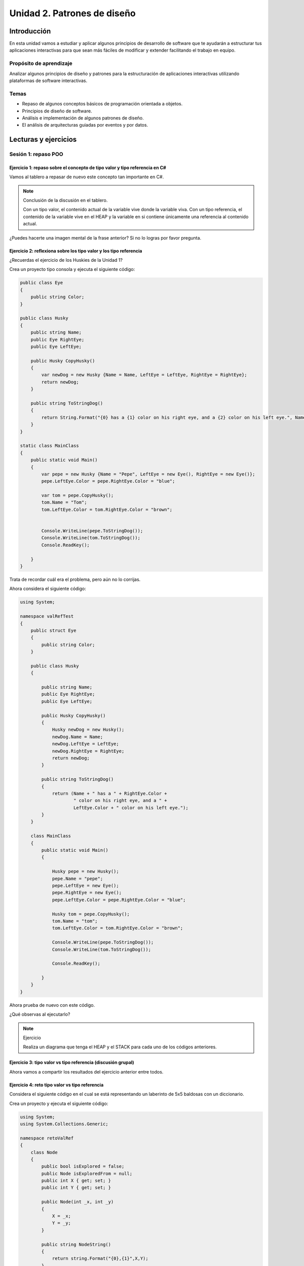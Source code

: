 Unidad 2. Patrones de diseño
==========================================

Introducción
--------------

En esta unidad vamos a estudiar y aplicar algunos principios de desarrollo 
de software que te ayudarán a estructurar tus aplicaciones interactivas para 
que sean más fáciles de modificar y extender facilitando el trabajo en equipo.

Propósito de aprendizaje
***************************

Analizar algunos principios de diseño y patrones para la estructuración 
de aplicaciones interactivas utilizando plataformas de software interactivas.

Temas
************

* Repaso de algunos conceptos básicos de programación orientada a objetos.

* Principios de diseño de software.

* Análisis e implementación de algunos patrones de diseño.

* El análisis de arquitecturas guiadas por eventos y por datos.        

Lecturas y ejercicios
------------------------

Sesión 1: repaso POO
**********************

Ejercicio 1: repaso sobre el concepto de tipo valor y tipo referencia en C#
^^^^^^^^^^^^^^^^^^^^^^^^^^^^^^^^^^^^^^^^^^^^^^^^^^^^^^^^^^^^^^^^^^^^^^^^^^^^^^

Vamos al tablero a repasar de nuevo este concepto tan importante en C#.

.. note:: Conclusión de la discusión en el tablero.

  Con un tipo valor, el contenido actual de la variable vive donde la variable viva. Con un 
  tipo referencia, el contenido de la variable vive en el HEAP y la variable en si contiene 
  únicamente una referencia al contenido actual.

¿Puedes hacerte una imagen mental de la frase anterior? Si no lo logras por favor pregunta.

Ejercicio 2: reflexiona sobre los tipo valor y los tipo referencia
^^^^^^^^^^^^^^^^^^^^^^^^^^^^^^^^^^^^^^^^^^^^^^^^^^^^^^^^^^^^^^^^^^^

¿Recuerdas el ejercicio de los Huskies de la Unidad 1? 

Crea un proyecto tipo consola y ejecuta el siguiente código:

.. code-block:: csharp

      public class Eye
      {
          public string Color;
      }

      public class Husky
      {
          public string Name;
          public Eye RightEye;
          public Eye LeftEye;
          
          public Husky CopyHusky()
          {
              var newDog = new Husky {Name = Name, LeftEye = LeftEye, RightEye = RightEye};
              return newDog;
          }

          public string ToStringDog()
          {
              return String.Format("{0} has a {1} color on his right eye, and a {2} color on his left eye.", Name,RightEye.Color,LeftEye.Color);
          }
      }

      static class MainClass
      {
          public static void Main()
          {
              var pepe = new Husky {Name = "Pepe", LeftEye = new Eye(), RightEye = new Eye()};
              pepe.LeftEye.Color = pepe.RightEye.Color = "blue";
              
              var tom = pepe.CopyHusky();
              tom.Name = "Tom";
              tom.LeftEye.Color = tom.RightEye.Color = "brown";
              
              
              Console.WriteLine(pepe.ToStringDog());
              Console.WriteLine(tom.ToStringDog());
              Console.ReadKey();
      
          }
      }

Trata de recordar cuál era el problema, pero aún no lo corrijas.

Ahora considera el siguiente código:

.. code-block:: csharp

    using System;

    namespace valRefTest
    {
        public struct Eye
        {
            public string Color;
        }

        public class Husky
        {

            public string Name;
            public Eye RightEye;
            public Eye LeftEye;

            public Husky CopyHusky()
            {
                Husky newDog = new Husky();
                newDog.Name = Name;
                newDog.LeftEye = LeftEye;
                newDog.RightEye = RightEye;
                return newDog;
            }

            public string ToStringDog()
            {
                return (Name + " has a " + RightEye.Color +
                        " color on his right eye, and a " +
                        LeftEye.Color + " color on his left eye.");
            }
        }

        class MainClass
        {
            public static void Main()
            {

                Husky pepe = new Husky();
                pepe.Name = "pepe";
                pepe.LeftEye = new Eye();
                pepe.RightEye = new Eye();
                pepe.LeftEye.Color = pepe.RightEye.Color = "blue";

                Husky tom = pepe.CopyHusky();
                tom.Name = "tom";
                tom.LeftEye.Color = tom.RightEye.Color = "brown";

                Console.WriteLine(pepe.ToStringDog());
                Console.WriteLine(tom.ToStringDog());

                Console.ReadKey();

            }
        }
    }

Ahora prueba de nuevo con este código.

¿Qué observas al ejecutarlo?

.. note:: Ejercicio

    Realiza un diagrama que tenga el HEAP y el STACK para cada uno de los códigos anteriores.

Ejercicio 3: tipo valor vs tipo referencia (discusión grupal)
^^^^^^^^^^^^^^^^^^^^^^^^^^^^^^^^^^^^^^^^^^^^^^^^^^^^^^^^^^^^^

Ahora vamos a compartir los resultados del ejercicio anterior entre todos.

Ejercicio 4: reto tipo valor vs tipo referencia
^^^^^^^^^^^^^^^^^^^^^^^^^^^^^^^^^^^^^^^^^^^^^^^^^

Considera el siguiente código en el cual se está representando 
un laberinto de 5x5 baldosas con un diccionario.

Crea un proyecto y ejecuta el siguiente código:

.. code-block:: csharp

    using System;
    using System.Collections.Generic;

    namespace retoValRef
    {
        class Node
        {
            public bool isExplored = false;
            public Node isExploredFrom = null;
            public int X { get; set; }
            public int Y { get; set; }

            public Node(int _x, int _y)
            {
                X = _x;
                Y = _y;
            }
            
            public string NodeString()
            {
                return string.Format("{0},{1}",X,Y);
            }
            
        }
        class Vector2Int
        {
            public int X{ get; set; }
            public int Y{ get; set; }

            public Vector2Int(int _x, int _y)
            {
                X = _x;
                Y = _y;
            }
        }
        
        class Program
        {
            static void Main(string[] args)
            {
                Dictionary<Vector2Int, Node> _block = new Dictionary<Vector2Int, Node>();
              
                for (int j = 0; j > -5; j--)
                {
                    for (int i = 0; i < 5; i++)
                    {
                            _block.Add(new Vector2Int(i,j), new Node(i,j));
                            Console.Write('O');
                    }
                    Console.WriteLine();
                }

                try
                { 
                    Console.WriteLine("Try to get a Node from new Vector2Int");
                    Console.WriteLine(_block[ new Vector2Int(0, 0)].NodeString());
                }
                catch (Exception e)
                {
                    Console.WriteLine(e);
                }
                
                List<Vector2Int> keys = new List<Vector2Int>();
                foreach( KeyValuePair<Vector2Int, Node> kvp in _block )
                {
                    keys.Add(kvp.Key);
                }

                try
                { 
                    Console.WriteLine("Try to get a Node from a Vector2Int in KeyValuePair");
                    Console.WriteLine(_block[keys[0]].NodeString());
                }
                catch (Exception e)
                {
                    Console.WriteLine(e);
                }
            }
        }
    }


Realiza diagramas del HEAP y el STACK donde muestres la relación entre las 
variables y los objetos del programa anterior. ¿Por qué el primer try genera un excepción 
y el segundo no?


Ejercicio 5: repaso sobre el concepto de miembro static
^^^^^^^^^^^^^^^^^^^^^^^^^^^^^^^^^^^^^^^^^^^^^^^^^^^^^^^^^^^^

Analicemos juntos en el tablero el siguiente programa:

.. code-block:: csharp

  using System;

  namespace staticTest
  {
      class Test
      {
          public int a;
          public int b;
          public static int c;
          public int getStaticVar()
          {
              return c;
          }
      }

      class Program
      {
          static void Main(string[] args)
          {
              Test testObj = new Test();
              testObj.a = 1;
              testObj.b = 2;
              testObj.c = 3;
              Test.c = 20;
              int c = testObj.getStaticVar();
              Console.WriteLine(c);
          }
      }
  }


Trabajo autónomo 1: repaso POO
*******************************

Esta sesión de trabajo autónomo tiene una duración estimada de 1 hora 20 minutos 
aproximadamente.

Ejercicio 6: repaso sobre el concepto de interface
^^^^^^^^^^^^^^^^^^^^^^^^^^^^^^^^^^^^^^^^^^^^^^^^^^^^

Vas a repasar el concepto de ``interface`` analizando detenidamente `este <https://youtu.be/MZOrGXk4XFI>`__ 
video. El video dura 14 minutos. Los puedes ver un par de veces o detenerte para analizar con calma 
en una hoja de papel ciertas partes.

Escribe en un bitácora de trabajo las respuestas a estas preguntas cuyas respuestas encontrarás en el video.

#. ¿Por qué las interfaces permiten escribir código más limpio y reusable?
#. ¿Por qué las interfaces permiten usar varias clases de la misma manera?
#. ¿Qué debes hacer para implementar una interface en una clase?
#. ¿Qué debes hacer en una clase cuando esta implementa una interface que implementa otra interface? 

(Tiempo estimado: 30 minutos)

Ejercicio 7: repaso sobre el concepto de interface: código en Unity
^^^^^^^^^^^^^^^^^^^^^^^^^^^^^^^^^^^^^^^^^^^^^^^^^^^^^^^^^^^^^^^^^^^^

En el minuto 1:48 al minuto 6:33 del video te muestran un ejemplo:

* Abre Unity y reproduce el ejemplo.
* Busca en la documentación todas aquellas partes del código que no recuerdes.
* Anota las partes que no comprendes para discutirlas con tus compañeros o en preguntar 
  en las sesiones de clase.

(Tiempo estimado: 20 minutos)

Ejercicio 8: repaso sobre el concepto de interface: ejemplo en una aplicación interactiva
^^^^^^^^^^^^^^^^^^^^^^^^^^^^^^^^^^^^^^^^^^^^^^^^^^^^^^^^^^^^^^^^^^^^^^^^^^^^^^^^^^^^^^^^^^

En el minuto 8:34 te muestran un ejemplo de aplicación de las interfaces en una aplicación 
interactiva.

En el minuto 9:43 te muestran la que la clase Bullet necesita identificar el enemigo con 
el cual colisiona. PIENSA en el siguiente escenario. Ya terminaste tu aplicación interactiva 
y todo está probado. Unos meses más tarde, tu jefe te pide implementar una nueva funcionalidad 
en la cual necesitas adicionar un nuevo enemigo u objeto con el cual la Bullet puede colisionar.
En este caso tendrías que modificar el script Bullet que ya habías hecho y probado.

¿Cómo puedes usar las interfaces para poder adicionar más enemigos u objetos que interactúen con 
una Bullet sin necesidad de cambiar el script de Bullet?

Escribe los pasos necesarios. Captura en el video las pantallas donde está la implementación 
a la pregunta anterior y pega estas imágenes en un tu bitácora de trabajo para futuras 
referencias.

(Tiempo estimado: 20 minutos)

Ejercicio 9: repaso sobre el concepto de interface: repite de memoria
^^^^^^^^^^^^^^^^^^^^^^^^^^^^^^^^^^^^^^^^^^^^^^^^^^^^^^^^^^^^^^^^^^^^^^^

* Crea una aplicación de consola.
* Define tres clases y una interfaz.
* Implementa la interfaz en dos de las clases, la otra clase será la que contiene el método Main.
* En la función Main crea instancias de las clases que implementan la interfaz.
* Crea una función a la cual le pasarás una referencia a la interfaz.
* Llama la función anterior pasando referencias a las dos instancias creadas.

(Tiempo estimado: 10 minutos)

Sesión 2: principios de diseño de software
********************************************

Ejercicio 10: repaso de algunos diagramas UML 
^^^^^^^^^^^^^^^^^^^^^^^^^^^^^^^^^^^^^^^^^^^^^^^^^^^
(Imágenes tomadas de `este <https://refactoring.guru/design-patterns>`__ sitio).

Vamos al tablero y hablemos de estos diagramas:

.. image:: ../_static/classDiagram.png
    :scale: 70%
    :align: center
    :alt: diagrama de clases

.. image:: ../_static/relaciones.png
    :scale: 70%
    :align: center
    :alt: relaciones

* Dependencia: cuando ciertos cambios en una clase puede provocar modificaciones en otra.
  Ocurre cuando se usan nombre concretos de clases en otras. ¿Qué puedo hacer para que 
  la dependencia sea más débil? Hacer que el código dependa de interfaces o clases abstractas
  en lugar de clases concretas. Por ejemplo, tipos en la firma de un método, constructores al 
  instanciar una clase.
* Asociación: cuando un objeto interactúa o utiliza otra. Es un tipo de dependencia, pero en este 
  caso un objeto siempre tendrá acceso a los objetos con los que interactúa. Por ejemplo, un campo
  en una clase.

.. image:: ../_static/dependenciaVsAsoc.png
    :scale: 70%
    :align: center
    :alt: dependencia vs asociación

Si alguien cambia el nombre o un parámetro de ``getKnowledge`` el código se rompe, hay una dependencia. 
Con ``student`` también hay una dependencia si alguien el método ``remember``; sin embargo, student es 
un campo de la clase Professor que siempre está disponible y por tanto será una asociación igualmente.

* Agregación: tipo de asociación que representa una relación uno a muchos. El componente puede 
  existir sin el contenedor. La punta de diamante vacío en el diagrama es el contenedor y la flecha apunta 
  al componente.
* Composición: es una asociación en la que un objeto está compuesto por otros. Las partes no pueden 
  vivir sin el contenedor. El contenedor gestiona el ciclo de vida de las partes.

Ejercicio 11: inventa ejemplos de la explicación anterior  
^^^^^^^^^^^^^^^^^^^^^^^^^^^^^^^^^^^^^^^^^^^^^^^^^^^^^^^^^^^^^

Vuelve a leer las explicaciones anteriores. Inventa ejemplos en UML para las relaciones de 
dependencia, asociación, agregación, composición, herencia e implementación. Implementa 
los diagramas.

Por ejemplo mira estos diagramas para la relación de herencia y la relación de implementación.

Relación de herencia:

.. image:: ../_static/herencia.png
    :scale: 70%
    :align: center
    :alt: relación de herencia

Relación de implementación:

.. image:: ../_static/interfaces.png
    :scale: 70%
    :align: center
    :alt: relación de implementación


Ejercicio 12: concepto de los principios de diseño de software
^^^^^^^^^^^^^^^^^^^^^^^^^^^^^^^^^^^^^^^^^^^^^^^^^^^^^^^^^^^^^^^

En este ejercicio vamos a abordar algunos conceptos relacionados con los 
principios de DISEÑO DE SOFTWARE.

Vamos a utilizar `esta <https://docs.google.com/presentation/d/1ko3k9wePbRp2GVdPJTSmhqRJNh7UUBZ6DnPWs4FFB18/edit?usp=sharing>`__ presentación.

Con los siguientes ejercicios vas a practicar algunos de los principios. Los ejemplos son tomados 
de `este <https://refactoring.guru/design-patterns>`__  sitio.

Ejercicio 13: el principio encapsula lo que varía
^^^^^^^^^^^^^^^^^^^^^^^^^^^^^^^^^^^^^^^^^^^^^^^^^^

Considera el siguiente seudocódigo:
  
.. image:: ../_static/encapsulaAntes.png
    :scale: 60%
    :align: center
    :alt: encapsula lo que varía

* ¿Qué es lo que varía?

* ¿Cómo lo encapsulas?

.. warning:: ALERTA DE SPOILER

.. image:: ../_static/encapsulaDespues.png
    :scale: 60%
    :align: center
    :alt: encapsula lo que varía. Mejora.

Ejercicio 14: el principio programa a una interfaz, no a una implementación
^^^^^^^^^^^^^^^^^^^^^^^^^^^^^^^^^^^^^^^^^^^^^^^^^^^^^^^^^^^^^^^^^^^^^^^^^^^^^

DEPENDE de abstracciones, no de clases concretas. ¿Por qué? 
Piensa en lo anterior y participa en clase con tu opinión. Piensa 
en el trabajo autónomo bloque 1. ¿Te recuerda algo?

Iniciemos con este código:

.. code-block:: csharp

    using System;

    namespace companyIdeaInicial
    {

        class Designer
        {
            public void designArchitecture()
            {
                Console.WriteLine("Design");
            }
        }

        class Programmer
        {
            public void writeCode()
            {
                Console.WriteLine("Coding");
            }
        }
        
        class Tester
        {
            public  void testSoftware()
            {
                Console.WriteLine("Testing");
            }
        }

        class Company
        {
            public void createSoftware()
            {
                Designer d = new Designer();
                d.designArchitecture();
                Programmer p = new Programmer();
                p.writeCode();
                Tester t = new Tester();
                t.testSoftware();
            }
        }
        
        class Program
        {
            static void Main(string[] args)
            {
                Company c = new Company();
                c.createSoftware();
            }
        }
    }

Problema: la clase Company está FUERTEMENTE ACOPLADA con las clases de empleados 
concretos. Entonces hagamos que company dependa de una interfaz.

.. code-block:: csharp

    using System;

    namespace companyIdeaInicial
    {
        interface IEmployee
        {
            public void doWork();
        }
        class Designer:IEmployee
        {
            private void designArchitecture()
            {
                Console.WriteLine("Design");
            }

            public void doWork()
            {
                designArchitecture();
            }
        }

        class Programmer:IEmployee
        {
            private void writeCode()
            {
                Console.WriteLine("Coding");
            }

            public void doWork()
            {
                writeCode();
            }
        }
        
        class Tester:IEmployee
        {
            private  void testSoftware()
            {
                Console.WriteLine("Testing");
            }

            public void doWork()
            {
                testSoftware();
            }
        }

        class Company
        {
            public void createSoftware()
            {
                IEmployee[] employees = new IEmployee[] { new Designer(),new Programmer(),new Tester()};
                foreach (var employee in employees)
                {
                    employee.doWork();
                }
            }
        }
        
        class Program
        {
            static void Main(string[] args)
            {
                Company c = new Company();
                c.createSoftware();
            }
        }
    }

Problema: la clase Company sigue acoplada a las clases de los empleados porque sigue siendo 
necesario crear el arreglo de empleados para una empresa específica. Si tuviéramos que crear 
una nueva empresa con otros empleados, toca MODIFICAR la clase Company.

Lo que puedes hacer es crear un nuevo método ABSTRACTO que te de los empleados específicos 
que tendrá que definir una empresa concreta:

.. code-block:: csharp

    using System;

    namespace companyIdeaInicial
    {
        interface IEmployee
        {
            public void doWork();
        }
        class Designer:IEmployee
        {
            private void designArchitecture()
            {
                Console.WriteLine("Design");
            }

            public void doWork()
            {
                designArchitecture();
            }
        }

        class Programmer:IEmployee
        {
            private void writeCode()
            {
                Console.WriteLine("Coding");
            }

            public void doWork()
            {
                writeCode();
            }
        }
        
        class Tester:IEmployee
        {
            private  void testSoftware()
            {
                Console.WriteLine("Testing");
            }

            public void doWork()
            {
                testSoftware();
            }
        }

        class Artist:IEmployee
        {
            private  void makeArt()
            {
                Console.WriteLine("Art");
            }

            public void doWork()
            {
                makeArt();
            }
        }
        
        abstract class Company
        {
          public abstract IEmployee[] getEmployees();
          
            public void createSoftware()
            {
                IEmployee[] employees = getEmployees();
                foreach (var employee in employees)
                {
                    employee.doWork();
                }
            }
        }

        class GameDevCompany : Company
        {
            public override IEmployee[] getEmployees()
            {
                return new IEmployee[] { new Artist(), new Programmer() };
            }
        }

        class ExperiencesDevCompany : Company
        {
            public override IEmployee[] getEmployees()
            {
                return new IEmployee[] { new Programmer(), new Designer() };
            }
        }
        
        class Program
        {
            static void Main(string[] args)
            {
                Console.WriteLine("GameDev company");
                Company c = new GameDevCompany();
                c.createSoftware();
                Console.WriteLine("ExperiencesDev company");
                c = new ExperiencesDevCompany();
                c.createSoftware();
            }
        }
    }

Ejercicio 15: analiza de nuevo el ejemplo anterior
^^^^^^^^^^^^^^^^^^^^^^^^^^^^^^^^^^^^^^^^^^^^^^^^^^^

Realiza para uno de los códigos del ejemplo anterior el diagrama UML correspondiente.

Ejercicio 16: el principio favorece la composición sobre la herencia
^^^^^^^^^^^^^^^^^^^^^^^^^^^^^^^^^^^^^^^^^^^^^^^^^^^^^^^^^^^^^^^^^^^^^^^

Hay varias razones que justifican este principio. Por ejemplo, una razón es esta:
``Las subclases están fuertemente acopladas a superclases``. Cambias algo en la 
superclase y puedes dañar la funcionalidad de las subclases.

Pronto veremos un patrón de diseño que ilustra este asunto con más detalle.

Trabajo autónomo 2: principios de diseño de software
*******************************************************

(Duración estimada de 1 hora 20 minutos)

Ejercicio 17: principios SOLID
^^^^^^^^^^^^^^^^^^^^^^^^^^^^^^^^^^

Para el trabajo autónomo de esta sesión te voy a proponer que veas unos videos de un 
canal en youtube que me gusta mucho, espero que a ti también. En los Videos vas a 
escuchar acerca de dos asuntos: REFACTORING y PRINCIPIOS SOLID. También te cuento 
que en la descripción de los videos vas a encontrar el enlace para descargar cada uno. Si 
tienes un poco más de tiempo de lo recomiendo MUCHO!

* `Video1 <https://www.youtube.com/watch?v=_yf5vzZ2sYE>`__: aplicación interactiva inicial 
  (tiempo estimado 9:30).
* `Video2 <https://www.youtube.com/watch?v=QDldZWvNK_E>`__: video donde se 
  aplicarán algunos principios SOLID para hacer un refactoring al MonoBeHaviour 
  SelectionManager. Profe, ¿Para qué si ya funciona? ya verás...
  (tiempo estimado 14:57).
* `Video3 <https://www.youtube.com/watch?v=Fs8jy7DHDyc>`__: continua el proceso 
  de refactoring.
  (tiempo estimado 11:39).
* `Video4 <https://www.youtube.com/watch?v=cxJnvEpwQHc>`__: ahora verás uno de los beneficios 
  de aplicar los principios SOLID cuando necesitas hacer modificaciones a tu proyecto.
  (tiempo estimado 12:52).
* `Video5 <https://www.youtube.com/watch?v=MjwbhfR7DsM>`__: vas a ver cómo se realiza una 
  herramienta para el editor de Unity que ayudará a realizar cambios de comportamientos 
  de manera más fácil y gracias al uso de los principios SOLID.
  (tiempo estimado 15:23).

Para finalizar esta actividad te voy a pedir que escribas en el canal GENERAL del
grupo en Teams qué entendiste de cada principio SOLID y cómo se aplicó en el video.

Sesión 3: patrones de diseño
********************************************

Ejercicio 18: resumen de los principios SOLID
^^^^^^^^^^^^^^^^^^^^^^^^^^^^^^^^^^^^^^^^^^^^^^^

SOLID es un acrónimo para:

* S - Single Responsability Principle: una clase solo debe tener una razón para cambiar
* O - Open/Closed Principle: las clases deben estar abiertas a la extensión pero cerradas 
  a la modificación.
* L - Liskov Substitution Principle: al extender una clase se debe garantizar que al pasar 
  a un cliente, que recibe objetos de la superclase, objetos de las subclases, no se descompondrá 
  el código de ese cliente. Las subclases deben tener un comportamiento compatible con el de 
  la superclase.
* I - Interface Segregation Principle: no forzar a los clientes a depender de métodos que no 
  utilizan. El truco es desintergrar las interfaces gruesas en otras más específicas.
* D - Dependency Inversion Principle: hacer que las clases de bajo nivel dependan de las abstracciones 
  de las clases de alto nivel.

Ejercicio 19: ejemplos SOLID
^^^^^^^^^^^^^^^^^^^^^^^^^^^^^^^^^^^^^^^^^^^^^^^

S:

.. image:: ../_static/S.png
    :scale: 60%
    :align: center
    :alt: Ejemplo Single Responsability Principle

O:

.. image:: ../_static/O.png
    :scale: 50%
    :align: center
    :alt: Ejemplo Open/Closed Principle

L:

.. image:: ../_static/L.png
    :scale: 60%
    :align: center
    :alt: Ejemplo Liskov Substitution Principle

I:

.. image:: ../_static/I.png
    :scale: 60%
    :align: center
    :alt: Ejemplo Interface Segregation Principle

D:

.. image:: ../_static/D.png
    :scale: 50%
    :align: center
    :alt: Ejemplo Dependency Inversion Principle

Ejercicio 20: escribe el código 
^^^^^^^^^^^^^^^^^^^^^^^^^^^^^^^^^^^^^^^^^^^^^^^

Considerando los diagramas anteriores implementa en código 
la funcionalidad que ves allí.

.. warning:: ALERTA DE SPOILER

  Te dejo aquí algunas posibilidades de código.

S:

.. code-block:: csharp 

    using System;

    namespace solidExamples
    {

        class Employee
        {
            private string name;
            private int hoursThisWeek = 40;

            public Employee(string name,int time)
            {
                this.name = name;
                this.hoursThisWeek = time;
            }

            public string getName()
            {
                return name;
            }
            public int getTime()
            {
                return hoursThisWeek;
            }
        }

        class TimeSheetReport
        {
            public void printHours(Employee employee)
            {
                Console.WriteLine(string.Format("{0} worked {1} hours",employee.getName(), employee.getTime()));
            }
        }
        
        class NameSheetReport
        {
            public void printEmployee(Employee employee)
            {
                Console.WriteLine(employee.getName());
            }
        }
        
        class Program
        {
            static void Main(string[] args)
            {
                Employee juan = new Employee("Juan Franco",40); 
                (new TimeSheetReport()).printHours(juan);
                (new NameSheetReport()).printEmployee(juan);
            }
        }
    }

O:

.. code-block:: csharp 

    using System;
    using System.ComponentModel;
    using System.Security.Cryptography.X509Certificates;

    namespace solidExamples
    {
        class Item
        {
            public double Cost { get; set;}
            public double Weight { get; set;}
            public Item(double cost, double weight)
            {
                Cost = cost;
                Weight = weight;

            }
        }
        
        interface IShipping
        {
            public double getCost(Order order);
        }

        class Ground:IShipping
        {
            public double getCost(Order order)
            {
                if (order.getTotal() > 100)
                {
                    return 0;
                }

                double costBasedOnWeight = order.getTotalWeight() * 1.5;
                if (costBasedOnWeight > 10)
                {
                    return costBasedOnWeight;
                }
                else return 10;
            }
        }

        class Air:IShipping
        {
            public double getCost(Order order)
            {
                double costBasedOnWeight = order.getTotalWeight() * 3;
                if (costBasedOnWeight > 20)
                {
                    return costBasedOnWeight;
                }
                else return 20;
            }
        }

        class Order
        {
            private Item[] items;
            private IShipping shipping;

            public Order(Item[] items, IShipping shipping)
            {
                this.items = items;
                this.shipping = shipping;
            }
            
            public double getShippingCost()
            {
                return shipping.getCost(this);
            }

            public double getTotal()
            {
                double total = 0;
                foreach (var item in items)
                {
                    total = total + item.Cost;
                }
                return total;
            }
            
            public double getTotalWeight()
            {
                double total = 0;
                foreach (var item in items)
                {
                    total = total + item.Weight;
                }
                return total;
            }
            
        }
        
        class Program
        {
            static void Main(string[] args)
            {
                Item[] items = new Item[] { new Item(1,1), new Item(2,2), new Item(3,3) };
                Order order1 = new Order(items,new Ground());
                Console.WriteLine(order1.getShippingCost());
                
                items = new Item[] { new Item(10,1), new Item(20,2), new Item(30,3) };
                Order order2 = new Order(items,new Air());
                Console.WriteLine(order2.getShippingCost());

            }
        }
    }

L:

.. code-block:: csharp

    using System;
    using System.Security.Cryptography;

    namespace solidExamples
    {
        class Document
        {
            private string data;

            public Document(string _data)
            {
                data = _data;
            }

            public void open()
            {
                Console.WriteLine("doc opened");
            }
            
        }


        class WritableDocument : Document
        {
            public WritableDocument(string _data) : base(_data)
            {
                
            }

            public void save()
            {
                Console.WriteLine("doc saved");
            }
        }

        class Project
        {
            private WritableDocument[] writableDocuments;

            private Document[] documents;

            public Project()
            {
                writableDocuments = new WritableDocument[]{new ("hola w1"), new ("hola w2")};
                documents = new Document[]{ new Document("holi r1"), new Document("holi r2"), writableDocuments[0], writableDocuments[1]};
            }

            public void openAll()
            {
                foreach (var doc in documents)
                {
                    doc.open();   
                }
            }

            public void saveAll()
            {
                foreach (var doc in writableDocuments)
                {
                    doc.save();   
                }
            }
            
        }
        
        class Program
        {
            static void Main(string[] args)
            {
                Project project = new Project();
                project.openAll();
                project.saveAll();
            }
        }
    }

I:

.. code-block:: csharp 

    using System;
    using System.Security.Cryptography;

    namespace solidExamples
    {
        interface IA
        {
            public void a1();
            public void a2();
        }

        interface IB
        {
            public void b();
            
        }
        
        interface IC
        {
            public void c1();
            public void c2();
            
        }

        class Class1 : IA, IB, IC
        {
            public void a1()
            {
                throw new NotImplementedException();
            }

            public void a2()
            {
                throw new NotImplementedException();
            }

            public void b()
            {
                throw new NotImplementedException();
            }

            public void c1()
            {
                throw new NotImplementedException();
            }

            public void c2()
            {
                throw new NotImplementedException();
            }
        }

        class Class2 : IC
        {
            public void c1()
            {
                throw new NotImplementedException();
            }

            public void c2()
            {
                throw new NotImplementedException();
            }
        }
        
        class Program
        {
            static void Main(string[] args)
            {
                
            }
        }
    }

D:

.. code-block:: csharp

    using System;
    using System.Security.Cryptography;

    namespace solidExamples
    {

        interface IDatabase
        {
            public void insert();
            public void update();
            public void delete();
        }

        class MySQL : IDatabase
        {
            public void insert()
            {
            }
            public void update()
            {
            }

            public void delete()
            {
            }
        }

        class MongoDB : IDatabase
        {
            public void insert()
            {
            }
            public void update()
            {
            }

            public void delete()
            {
            }
        }
        
        class BudgetReport
        {
            private IDatabase _database;


            public BudgetReport(IDatabase database)
            {
                _database = database;
            }

            public void open()
            {
                
            }

            public void save()
            {
                // Some logic here
                _database.update();
                // Some logic here
            }
        }
        
        class Program
        {
            static void Main(string[] args)
            {
                BudgetReport _budgetReport = new BudgetReport(new MySQL());
            }
        }
    }

Ejercicio 21: ¿Qué son los patrones de diseño?
^^^^^^^^^^^^^^^^^^^^^^^^^^^^^^^^^^^^^^^^^^^^^^^

Vamos a estudiar juntos qué son y para qué sirven los patrones de diseño con 
`esta <https://docs.google.com/presentation/d/1PGM25BV7jUfUMtkfSzsDLDShuIjyS8EaQwiyerehkEo/edit?usp=sharing>`__ 
corta presentación.


Ejercicio 22: ¿Qué son los patrones de diseño?
^^^^^^^^^^^^^^^^^^^^^^^^^^^^^^^^^^^^^^^^^^^^^^^

Como ejercicio de repaso hasta aquí podrías responder con tus propias palabras estas preguntas:

* ¿Qué son los patrones de diseño?
* ¿Los patrones de diseño son como algoritmos?
* ¿Por qué vale la pena aprender patrones de diseño?

Ejercicio 23: patrón creacional Singleton
^^^^^^^^^^^^^^^^^^^^^^^^^^^^^^^^^^^^^^^^^^^^^^^



..
  Ejercicio 17: principios SOLID- Video 5 - código
  ^^^^^^^^^^^^^^^^^^^^^^^^^^^^^^^^^^^^^^^^^^^^^^^^^^^^

  Descarga el código del video 5 y organiza el proyecto para que puedas 
  ver funcionando todo lo que viste en el video.

  Ejercicio 18: patrones de diseño - STATE pattern
  ^^^^^^^^^^^^^^^^^^^^^^^^^^^^^^^^^^^^^^^^^^^^^^^^^^^^

  Ahora que ya conoces los principios SOLID, te voy a proponer que 
  estudies algunos patrones de diseño que te van a servir como 
  herramienta para estructurar mejor tu código. 

  Observa y analiza `este video <https://youtu.be/_1pz_ohupPs>`__.

  En `este enlace <https://github.com/Brackeys/Turn-based-combat>`__ puedes 
  descargar el juego.

  * ¿Qué tipo de juego se construye en el video?
  * ¿Cuáles son los ESTADOS del juego?
  * ¿Qué es un tipo `enum <https://docs.microsoft.com/en-us/dotnet/csharp/language-reference/builtin-types/enum>`__ 
    en C# y para qué se usa en el juego?
  * Analiza detenidamente el código en BattleSystem.cs. Explica cómo funciona 
    cuándo el juego inicia, al presionar los botones de ataque y curación.
  * ¿Para qué se usan las corutinas en el juego?
  * Trata de explicar cómo están implementadas las corutinas.

  Ahora vas a supón que necesitas ADICIONAR funcionalidad o añadir nuevas características 
  al juego.

  En `este <https://youtu.be/5PTd0WdKB-4>`__ video te proponen precisamente eso.
  Puedes bajar el código del video `aquí <https://www.patreon.com/posts/32320915>`__.

  * ¿Qué problema tiene el juego del primer video a la hora de añadir más funcionalidad?
  * ¿A qué se refieren en el video con el término Spaghetti Code?
  * ¿Para qué proponen utilizar una STATE MACHINE? ¿Qué patrón de diseño es este?
  * Explica en tus propias palabras qué es el PATRÓN STATE.
  * En la implementación del patrón se crea una clase abstracta. ¿Para qué sirve 
    en este caso?
  * ¿Por qué el refactoring que se propone con el patrón STATE es más escalable?

  Ejercicio 19: patrones de diseño -  INTERFACES
  ^^^^^^^^^^^^^^^^^^^^^^^^^^^^^^^^^^^^^^^^^^^^^^^^

  Ahora vas a ver la flexibilidad que obtienes al estructurar tu código por medio 
  de eventos. Pero antes de eso repasa de nuevo el manejo de interfaces.

  Dele una mirada a `este <https://youtu.be/2LA3BLqOw9g>`__ video. Mira que el personaje 
  del video ya terminó el programa, PERO, como siempre, si la arquitectura no está bien 
  pensada, extender el código o añadir funcionalidad no será fácil.

  Descarga el código del video de `este sitio <https://www.patreon.com/posts/35152838>`__.
  La escena inicial está en la carpeta _Project/Start Here.

  Analiza esta escena detenidamente.Observa los scripts.

  * ¿Por qué en el video indican que esta parte del código no es escalable?

    .. code-block:: csharp

        private void Update()
        {
            var nearestGameObject = GetNearestGameObject();
            if (nearestGameObject == null) return;
            
            if (Input.GetButtonDown("Fire1"))
            {
                var lightSwitch = nearestGameObject.GetComponent<Lamp>();
                if (lightSwitch != null)
                {
                    lightSwitch.Switch();
                }
                var door = nearestGameObject.GetComponent<Door>();
                
                if (door != null)
                {
                  door.Open();
                }
                
                var radio = nearestGameObject.GetComponent<Radio>();
                if (radio != null)
                {
                  radio.Toggle();
                }
            }
        }

  * Si quieres adicionar otros objetos para interactuar tendrías que modificar el código anterior.
    ¿Cómo lo harías? ¿Qué principio SOLID estarías violando?

  * En el video  ¿A qué se refieren con el término clase monolítica?

  * Específicamente cuál es el problema de escalabilidad que tiene el programa?

  La carpeta _Project/Completed tiene el refactoring al problema anterior

  * ¿Cómo se están usando las interfaces en este caso para permitir que el programa 
    escale mejor?

  * ¿Qué principio SOLID estás aplicando en este caso?

  * Explica cómo funciona el componente CompositeInteractable.


  Ejercicio 20: patrones de diseño -  OBSERVER pattern / EVENTOS
  ^^^^^^^^^^^^^^^^^^^^^^^^^^^^^^^^^^^^^^^^^^^^^^^^^^^^^^^^^^^^^^^^

  Los eventos permiten mantener desacopladas partes del código. Esto permite 
  flexibilidad. Observa el `siguiente video <https://youtu.be/GUTURxgcoj4>`__.

  * Explica qué ventaja tiene usar eventos en este caso.

  El `siguiente video <https://youtu.be/JupiI9jegFg>`__ muestra una característica particular 
  de Unity que permite exponer un evento en el editor de tal manera que puedas suscribirte 
  a ese evento de manera gráfica usando el editor.

  * ¿Qué ventaja le encuentras a lo anterior?

  Ejercicio 21: patrones de diseño -  OBSERVER pattern / EVENTOS
  ^^^^^^^^^^^^^^^^^^^^^^^^^^^^^^^^^^^^^^^^^^^^^^^^^^^^^^^^^^^^^^^^

  Descarga el código de los dos video anteriores y analiza la implementación. 
  Ten presente que el autor simplificó al máximo las cosas entonces lo que verás 
  será ligeramente diferente al video, pero conserva la esencia.

  Ejercicio 22: patrones de diseño - COMMAND pattern
  ^^^^^^^^^^^^^^^^^^^^^^^^^^^^^^^^^^^^^^^^^^^^^^^^^^^^^^

  Este patrón hace que un objeto le delegue la responsabilidad a otro 
  objeto de ejecutar un comando. Ya verás en el video por qué esto 
  te dará flexibilidad para hacer operaciones más complejas con el comando.

  Para analizar este patrón vas a comenzar mirando, solo mirando,
  `este <https://youtu.be/UoNumkMTx-U>`__ video de Jason Weimann.

  * En el video, cuando el autor dice que _inputReader y _commandProcessor 
    serán ``getting chached`` ¿Qué quiere decir esto? ¿Qué ventaja tiene hacerlo?
    ¿Qué pasaría si no lo hago?

  * ¿De qué instancias externas depende una ENTIDAD?

  * ¿Qué relación hay entre MoveCommand y Command?

  * ¿Por qué no se puede instanciar Command?

  * Nota que el método ExecuteCommand de CommandProcessor recibe una 
    referencia a un tipo Command, pero en el código de la Entidad no se pasa
    la referencia a un objeto tipo Command sino a un tipo MoveCommand. 
    ¿Entonces por qué funciona? (recuerdas la pregunta sobre la relación entre 
    MoveCommand y Command). A esto se le conoce como polimorfismo. ¿Qué 
    tipo de polimorfismos es este?

  * En el video nota que el autor indica que sería posible llamar directamente 
    a moveCommand.Execute(), pero no se hace así sino que se llama ese método
    mediante otro objeto cuya referencia esta en _commandProcessor. ¿Por qué 
    es esto? Entonces cuál es la gracias de este patrón Command?

  * El autor menciona que el demo 1 puede ser ineficiente en el uso de memoria, 
    particularmente en el método update de la Entidad. ¿Por qué es esto?

  * Analiza el demo2, puedes cambiar el personaje por un cilindro si gustas.

  Ejercicio 23: patrones de diseño - COMMAND pattern
  ^^^^^^^^^^^^^^^^^^^^^^^^^^^^^^^^^^^^^^^^^^^^^^^^^^^^^^

  Ahora mira de nuevo el video, pero esta vez reproduce el código del DEMO 1. 
  Una vez te funcione, analiza detalladamente la estructura del código. Dibuja 
  un diagrama de clases y un diagrama de secuencias para que puedas entender 
  de manera gráfica las partes de la solución y sus relaciones.

  Ejercicio 24: patrones de diseño - FLYWEIGHT pattern
  ^^^^^^^^^^^^^^^^^^^^^^^^^^^^^^^^^^^^^^^^^^^^^^^^^^^^^^

  El patrón de diseño flyweight (peso mosca) busca optimizar el ``uso de la memoria`` 
  haciendo que varias entidades (por ejemplo instancias) compartan aquellas cosas que son 
  comunes entre ellas. En un motor como Unity se cuenta 
  con varias de estas optimizaciones; sin embargo, vamos a concentrarnos en 
  dos de ellas: scriptable objects y el entity-component-system.

  Lo primero que debes hacer es leer 
  `¿Qué son los scriptable objects? <https://docs.unity3d.com/Manual/class-ScriptableObject.html>`__

  * ¿Cuándo es útil utilizar un Scriptable object (SO)?
  * ¿Qué significa que se pueda acceder a los datos que almacena un SO 
    por REFERENCIA desde varios Prefabs?
  * Entonces si varios Profabs utilizan el mismo SO ¿Cuántas copias en memoria 
    de los datos de ese SO hay?
  * ¿Cómo puedes usar un SO en una aplicación interactiva? Resume los pasos que debes seguir.

  En el `siguiente video <https://www.youtube.com/watch?v=7jxS8HIny3Q&t=40s>`__ puedes darle 
  una última revisión a los puntos anteriores.

  * ¿Por qué crees que los SOs son una característica que permite hacer el desarrollo de una 
    aplicación interactiva más amigable con el diseñador?

  Y en este otro video puedes ver `cómo usar SOs <https://youtu.be/E91NYvDqsy8>`__ en una 
  aplicación específica.

  * Explica de qué se trataba el ejemplo del video y cómo se utilizaron los SO en 
    esta aplicación.

  Ejercicio 25: patrones de diseño - OBJECT POOL
  ^^^^^^^^^^^^^^^^^^^^^^^^^^^^^^^^^^^^^^^^^^^^^^^

  La memoria de un computador es un recurso finito que debemos usar de la mejor 
  manera posible. Actualmente las plataformas móviles, incluyendo los headset 
  de VR standalone demandan que hagas un uso adecuado de este recurso. 
  El patrón object pool busca REUTILIZAR objetos ya creados y de esta manera 
  puedas mantener un uso apropiado de la memoria.

  Observa y analiza el `siguiente video <https://youtu.be/uxm4a0QnQ9E>`__.

  * ¿De qué se trata la aplicación con la que se ilustra el patrón de diseño 
    en el video?
  * ¿Cómo se está usando el patrón de diseño en el ejemplo?
  * ¿Qué significa en el contexto de una aplicación interactiva EVITAR generar 
    basura? (Consulta qué es el GARBAGE collector).
  * ¿Por qué es importante evitar al máximo que el Garbage collector trabaje mucho?

  Ejercicio 26: patrones de diseño - Calentamiento para el siguiente ejercicio
  ^^^^^^^^^^^^^^^^^^^^^^^^^^^^^^^^^^^^^^^^^^^^^^^^^^^^^^^^^^^^^^^^^^^^^^^^^^^^

  Antes de que realices el próximo ejercicio. REPASA de nuevo los patrones 
  que están en `este video <https://youtu.be/hQE8lQk9ikE>`__.

  * Lista los patrones que viste en el video y describe cuál es el objetivo 
    de cada uno de ellos. RECUERDA, la idea es repasar.

  * Trata de implementar algunos de los ejemplos que viste en el video.

  * OPCIONAL 1. En el video el autor hace referencia al patrón de diseño 
    STATE. Este ya lo trabajamos, pero si quieres repasarlo de nuevo, te dejo 
    `aquí el enlace <https://youtu.be/V75hgcsCGOM>`__ al video que señala el 
    autor.

  * OPCIONAL 2. El mismo autor tiene un video sobre el patrón singleton.
    Lo puedes `ver aquí <https://www.youtube.com/watch?v=ptkxRn0HCJc>`__.

  Ejercicio 27 (MUY IMPORTANTE): patrones de diseño - Última iteración
  ^^^^^^^^^^^^^^^^^^^^^^^^^^^^^^^^^^^^^^^^^^^^^^^^^^^^^^^^^^^^^^^^^^^^^^^^

  En este ejercicio vamos a realizar una última iteración sobre el tema 
  de patrones de diseño. La idea es que hagas esto:

  * Inventa EJEMPLOS en Unity para estos patrones (puedes combinar varios 
    si quieres).

    * COMMAND
    * FLYWEIGHT (Scriptable Objects)
    * OBSERVER
    * COMPONENT
    * SINGLETON 
    * STATE 
    * OBJECT POOL

  * Escribe un párrafo corto que explique en CADA EJEMPLO cómo usaste el patrón.

  Ejercicio 28: persistencia - Introducción
  ^^^^^^^^^^^^^^^^^^^^^^^^^^^^^^^^^^^^^^^^^^^

  Persistencia se refiere a la capacidad de almacenar permanentemente 
  información de tu aplicación interactiva en algún medio de almacenamiento 
  permanente.

  Inicia observando y analizando el `siguiente video <https://www.youtube.com/watch?v=uD7y4T4PVk0>`__.
  Te darás cuenta que no hay un solo método para realizar la persistencia en tus aplicaciones 
  interactivas. Cada método tiene sus debilidades y fortalezas. Por tanto, lo que te propongo 
  con este ejercicio es que comiences a identificarlas.

  * En el video te hablan de varios métodos para realizar la persistencia en tus aplicaciones 
    interactivas. Lista esos métodos.
  * Para cada método indica cuándo se usa, que debilidades tiene y qué fortalezas.
  * Explica ¿Qué significa el término serialización de los datos?
  * En el video mencionan un formato denominado JSON. Busca en qué consiste ese formato.
  * ¿Qué ventaja podría tener guardar datos en formato JSON comparado con un 
    `formato binario <https://en.wikipedia.org/wiki/Binary_file>`__? 

  Repasa de nuevo y complementa las preguntas de este ejercicio con el texto en 
  `este blog <https://blogs.unity3d.com/2021/02/23/persistent-data-how-to-save-your-game-states-and-settings/>`__.

  Ejercicio 29: persistencia - ejemplos
  ^^^^^^^^^^^^^^^^^^^^^^^^^^^^^^^^^^^^^^^

  Inventa ejemplos para PlayerPrefs, JSON y JsonUtility. NO TE COMPLIQUES la idea es que 
  aproveches este momento para que te quede código que luego puedas utilizar en otros proyectos.

  Ejercicio 30: Arquitectura de una aplicación interactiva -Introducción 
  ^^^^^^^^^^^^^^^^^^^^^^^^^^^^^^^^^^^^^^^^^^^^^^^^^^^^^^^^^^^^^^^^^^^^^^^

  El término arquitectura de una aplicación interactiva se refiere a la manera 
  como puedes organizar las diferentes partes que componen tu aplicación interactiva.

  Observa y analiza `este video <https://youtu.be/WLDgtRNK2VE>`__.

  * En el video indican cuál son las propiedades deseadas para la arquitectura 
    del juego. Lista cuáles son.
  * En el video ¿Para qué se están utilizando SOs?
  * Con lo que has aprendido hasta este momento porqué las conexiones rígidas entre 
    partes de tu aplicación interactiva pueden conducirte a problemas de escalabilidad?
  * En el video mencionan el patrón SINGLETON. Explica de nuevo para qué se usa y 
    qué PROBLEMA tiene. 
  * ¿Por qué el uso de SINGLETONS puede complicar los procesos de prueba de un programa?
  * ¿Qué significa que un SO puede servir como un EVENT-RELAYER centralizado?
  * Dibuja un diagrama que muestre cómo puedes utilizar un SO como un EVENT-RELAYER.
  * ¿Por qué el uso de un SO como un EVENT-RELAYER ayuda a construir aplicaciones 
    interactivas modulares y fáciles de mantener?
  * En el video ¿Qué quiere decir que un SO se puede usar como un punto intermedio 
    de comunicación? ¿Qué relación tiene esto con un EVENT-RELAYER? 
  * ¿Qué quiere decir que un SO se usa como CHANNEL?

  Ejercicio 31: Arquitectura de una aplicación interactiva - reto
  ^^^^^^^^^^^^^^^^^^^^^^^^^^^^^^^^^^^^^^^^^^^^^^^^^^^^^^^^^^^^^^^^

  Crea una aplicación interactiva que al presionar un botón incremente un entero 
  contenido en un Scriptable Object. Ese mismo SO debe generar un evento que 
  incluya como argumente el valor del entero. Crea al menos estos tres GameObjects que se 
  suscriban a ese evento: uno que actualice un texto en pantalla con el valor del entero,
  uno que imprima en la consola el valor del entero, uno que genere una alerta auditiva 
  cada que el entero cambie.

  Como puedes ver, la idea es que implementes con un SO en EVENT-RELAYER.

  Ejercicio 32: Arquitectura de una aplicación interactiva - reto
  ^^^^^^^^^^^^^^^^^^^^^^^^^^^^^^^^^^^^^^^^^^^^^^^^^^^^^^^^^^^^^^^^

  Crea una aplicación que incluya DOS escenas. Cada escena tendrá 
  un botón para incrementar un entero que estará en un SO, un botón para 
  cambiar de escena y un texto para mostrar el valor del entero cada que se 
  incremente. El entero estará en el mismo SO para ambas escenas.

  * ¿Qué puedes concluir de este experimento?
  * En el `manual de Unity <https://docs.unity3d.com/Manual/class-ScriptableObject.html>`__ 
    se describe que los SO tiene diferente comportamiento cuando estás en modo editor/play 
    y cuando estás en modo deploy. Explica la diferencia entre ambos.
  * Si quieres conservar, en modo deploy, el valor de de los SO entre sesiones de la 
    aplicación interactiva ¿Qué harías?

  .. warning:: FIN DE LA UNIDAD

    Aunque con esto llegamos al fin de la Unidad, todavía tienes mucho más 
    que estudiar y analizar en cuanto a los asuntos de arquitectura de una aplicación 
    interactiva. ¿Tal vez en Scripting 2? (no existe ese curso).

  .. warning:: OPCIONAL

    Lee `este blog <https://blogs.unity3d.com/2017/11/20/making-cool-stuff-with-scriptableobjects/>`__ 
    y observa un par de videos que están allí. Verás más usos de los SO.

  .. warning:: PARA VACACIONES

    Te recomiendo MUCHO, MUCHO, que estudies y analices el 
    `proyecto CHOP-CHOP <https://github.com/UnityTechnologies/open-project-1>`__. Tiene 
    mucha documentación y es un proyecto cargada de muchas ideas que pueden servirte

  .. warning:: OPCIONAL

    Este `es un tutorial <https://www.youtube.com/watch?v=HVls6_srbNc>`__ que muestra 
    cómo usar el sistema de eventos de Chop-Chop.

  .. warning:: Repositorio en Git con códigos útiles

    En `este enlace <https://github.com/PacktPublishing/Hands-On-Game-Development-Patterns-with-Unity-2018/tree/master/Assets/Patterns>`__ se 
    puedes encontrar códigos útiles para la implementación 
    de patrones de diseño. Por ejemplo, 
    `aquí <https://github.com/PacktPublishing/Hands-On-Game-Development-Patterns-with-Unity-2018/blob/master/Assets/Patterns/Singleton/Singleton.cs>`__ 
    se puede ver el código para implementar un singleton muy similar al que se observa 
    en el video de Arquitectura con SOs del proyecto Chop Chop.

  .. warning:: Presentación sobre patrones de diseño

    En `este enlace <https://www.notion.so/PATRONES-DE-DISE-O-8291412254bc47cfb1ad0588e4d6f28b>`__ se 
    encuentra el material sobre las cápsulas de patrones de diseño que hemos visto en las 
    sesiones sincrónicas. 
    